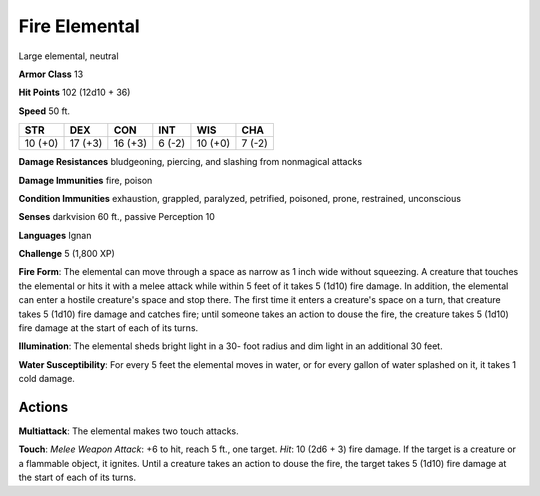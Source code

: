
.. _srd:fire-elemental:

Fire Elemental
--------------

Large elemental, neutral

**Armor Class** 13

**Hit Points** 102 (12d10 + 36)

**Speed** 50 ft.

+-----------+-----------+-----------+----------+-----------+----------+
| STR       | DEX       | CON       | INT      | WIS       | CHA      |
+===========+===========+===========+==========+===========+==========+
| 10 (+0)   | 17 (+3)   | 16 (+3)   | 6 (-2)   | 10 (+0)   | 7 (-2)   |
+-----------+-----------+-----------+----------+-----------+----------+

**Damage Resistances** bludgeoning, piercing, and slashing from
nonmagical attacks

**Damage Immunities** fire, poison

**Condition Immunities** exhaustion, grappled, paralyzed, petrified,
poisoned, prone, restrained, unconscious

**Senses** darkvision 60 ft., passive Perception 10

**Languages** Ignan

**Challenge** 5 (1,800 XP)

**Fire Form**: The elemental can move through a space as narrow as 1
inch wide without squeezing. A creature that touches the elemental or
hits it with a melee attack while within 5 feet of it takes 5 (1d10)
fire damage. In addition, the elemental can enter a hostile creature's
space and stop there. The first time it enters a creature's space on a
turn, that creature takes 5 (1d10) fire damage and catches fire; until
someone takes an action to douse the fire, the creature takes 5 (1d10)
fire damage at the start of each of its turns.

**Illumination**: The
elemental sheds bright light in a 30- foot radius and dim light in an
additional 30 feet.

**Water Susceptibility**: For every 5 feet the
elemental moves in water, or for every gallon of water splashed on it,
it takes 1 cold damage.

Actions
~~~~~~~~~~~~~~~~~~~~~~~~~~~~~~~~~

**Multiattack**: The elemental makes two touch attacks.

**Touch**:
*Melee Weapon Attack*: +6 to hit, reach 5 ft., one target. *Hit*: 10
(2d6 + 3) fire damage. If the target is a creature or a flammable
object, it ignites. Until a creature takes an action to douse the fire,
the target takes 5 (1d10) fire damage at the start of each of its turns.
